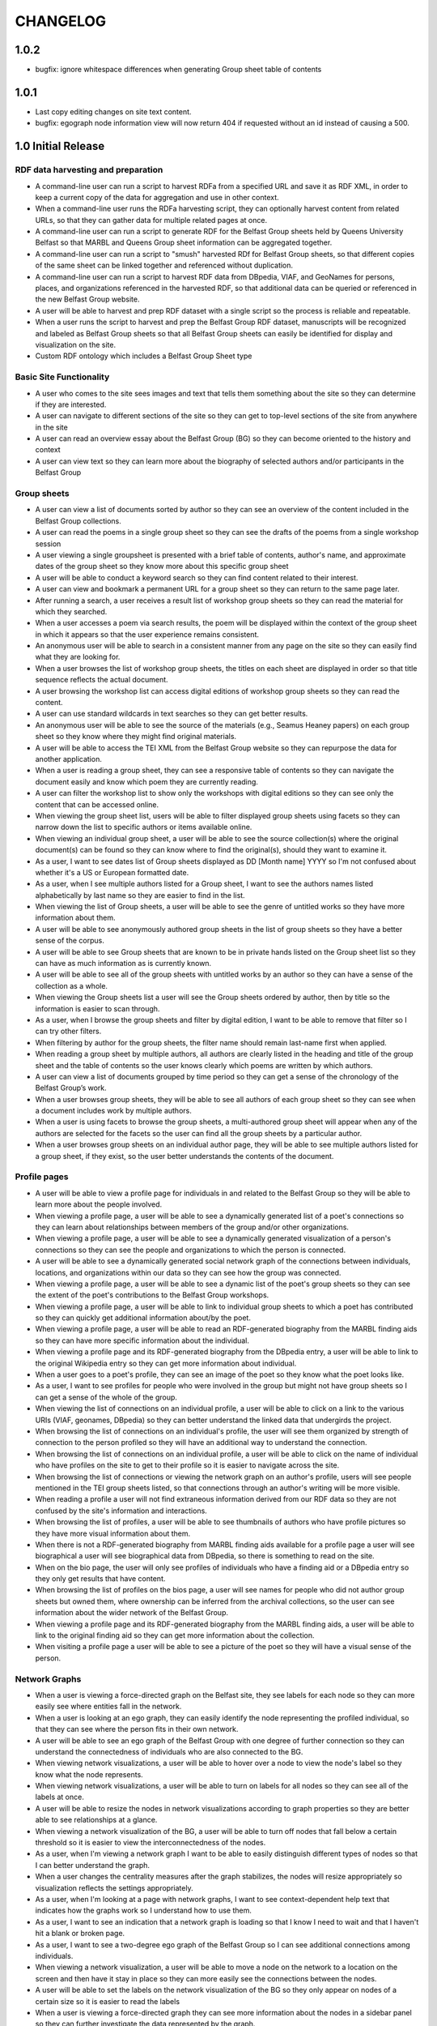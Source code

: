 CHANGELOG
=========

1.0.2
-----

* bugfix: ignore whitespace differences when generating Group sheet
  table of contents

1.0.1
-----

* Last copy editing changes on site text content.
* bugfix: egograph node information view will now return 404 if
  requested without an id instead of causing a 500.


1.0 Initial Release
-------------------


RDF data harvesting and preparation
^^^^^^^^^^^^^^^^^^^^^^^^^^^^^^^^^^^

* A command-line user can run a script to harvest RDFa from a specified URL and save it as RDF XML, in order to keep a current copy of the data for aggregation and use in other context.
* When a command-line user runs the RDFa harvesting script, they can optionally harvest content from related URLs, so that they can gather data for multiple related pages at once.
* A command-line user can run a script to generate RDF for the Belfast Group sheets held by Queens University Belfast so that MARBL and Queens Group sheet information can be aggregated together.
* A command-line user can run a script to "smush" harvested RDf for Belfast Group sheets, so that different copies of the same sheet can be linked together and referenced without duplication.
* A command-line user can run a script to harvest RDF data from DBpedia, VIAF, and GeoNames for persons, places, and organizations referenced in the harvested RDF, so that additional data can be queried or referenced in the new Belfast Group website.
* A user will be able to harvest and prep RDF dataset with a single script so the process is reliable and repeatable.
* When a user runs the script to harvest and prep the Belfast Group RDF dataset,  manuscripts will be recognized and labeled as Belfast Group sheets so that all Belfast Group sheets can easily be identified for display and visualization on the site.
* Custom RDF ontology which includes a Belfast Group Sheet type


Basic Site Functionality
^^^^^^^^^^^^^^^^^^^^^^^^
* A user who comes to the site sees images and text that tells them something
  about the site so they can determine if they are interested.
* A user can navigate to different sections of the site so they can get to
  top-level sections of the site from anywhere in the site
* A user can read an overview essay about the Belfast Group (BG) so they can
  become oriented to the history and context
* A user can view text so they can learn more about the biography of
  selected authors and/or participants in the Belfast Group

Group sheets
^^^^^^^^^^^^

* A user can view a list of documents sorted by author so they can see
  an overview of the content included in the Belfast Group collections.
* A user can read the poems in a single group sheet so they can see the
  drafts of the poems from a single workshop session
* A user viewing a single groupsheet is presented with a brief table of
  contents, author's name, and approximate dates of the group sheet so
  they know more about this specific group sheet
* A user will be able to conduct a keyword search so they can find content
  related to their interest.
* A user can view and bookmark a permanent URL for a group sheet so they
  can return to the same page later.
* After running a search, a user receives a result list of workshop group
  sheets so they can read the material for which they searched.
* When a user accesses a poem via search results, the poem will be displayed
  within the context of the group sheet in which it appears so that the user
  experience remains consistent.
* An anonymous user will be able to search in a consistent manner from any
  page on the site so they can easily find what they are looking for.
* When a user browses the list of workshop group sheets, the titles on each
  sheet are displayed in order so that title sequence reflects the actual document.
* A user browsing the workshop list can access digital editions of
  workshop group sheets so they can read the content.
* A user can use standard wildcards in text searches so they can get
  better results.
* An anonymous user will be able to see the source of the materials (e.g.,
  Seamus Heaney papers) on each group sheet so they know where they might
  find original materials.
* A user will be able to access the TEI XML from the Belfast Group website so
  they can repurpose the data for another application.
* When a user is reading a group sheet, they can see a responsive table of
  contents so they can navigate the document easily and know which poem
  they are currently reading.
* A user can filter the workshop list to show only the workshops with digital
  editions so they can see only the content that can be accessed online.
* When viewing the group sheet list, users will be able to filter displayed
  group sheets using facets so they can narrow down the list to specific
  authors or items available online.
* When viewing an individual group sheet, a user will be able to see the
  source collection(s) where the original document(s) can be found so they can
  know where to find the original(s), should they want to examine it.
* As a user, I want to see dates list of Group sheets displayed as DD
  [Month name] YYYY so I'm not confused about whether it's a US or European
  formatted date.
* As a user, when  I see multiple authors listed for a Group sheet, I want
  to see the authors names listed alphabetically by last name so they are
  easier to find in the list.
* When viewing the list of Group sheets, a user will be able to see the genre
  of untitled works so they have more information about them.
* A user will be able to see anonymously authored group sheets in the list of
  group sheets so they have a better sense of the corpus.
* A user will be able to see Group sheets that are known to be in private
  hands listed on the Group sheet list so they can have as much information as
  is currently known.
* A user will be able to see all of the group sheets with untitled works by
  an author so they can have a sense of the collection as a whole.
* When viewing the Group sheets list a user will see the Group sheets ordered
  by author, then by title so the information is easier to scan through.
* As a user, when I browse the group sheets and filter by digital edition, I
  want to be able to remove that filter so I can try other filters.
* When filtering by author for the group sheets, the filter name should
  remain last-name first when applied.
* When reading a group sheet by multiple authors, all authors are clearly
  listed in the heading and title of the group sheet and the table of contents
  so the user knows clearly which poems are written by which authors.
* A user can view a list of documents grouped by time period so they can get
  a sense of the chronology of the Belfast Group’s work.
* When a user browses group sheets, they will be able to see all authors
  of each group sheet so they can see when a document includes work by multiple
  authors.
* When a user is using facets to browse the group sheets, a multi-authored
  group sheet will appear when any of the authors are selected for the facets
  so the user can find all the group sheets by a particular author.
* When a user browses group sheets on an individual author page, they will be
  able to see multiple authors listed for a group sheet, if they exist, so the
  user better understands the contents of the document.


Profile pages
^^^^^^^^^^^^^

* A user will be able to view a profile page for individuals in and related
  to the Belfast Group so they will be able to learn more about the people involved.
* When viewing a profile page, a user will be able to see a dynamically generated
  list of a poet's connections so they can learn about relationships between
  members of the group and/or other organizations.
* When viewing a profile page, a user will be able to see a dynamically
  generated visualization of a person's connections so they can see the people
  and organizations to which the person is connected.
* A user will be able to see a dynamically generated social network graph
  of the connections between individuals, locations, and organizations within
  our data so they can see how the group was connected.
* When viewing a profile page, a user will be able to see a dynamic list
  of the poet's group sheets so they can see the extent of the poet's
  contributions to the Belfast Group workshops.
* When viewing a profile page, a user will be able to link to individual group
  sheets to which a poet has contributed so they can quickly get additional information about/by the poet.
* When viewing a profile page, a user will be able to read an RDF-generated
  biography from the MARBL finding aids so they can have more specific information
  about the individual.
* When viewing a profile page and its RDF-generated biography from the DBpedia
  entry, a user will be able to link to the original Wikipedia entry so they
  can get more information about individual.
* When a user goes to a poet's profile, they can see an image of the poet so
  they know what the poet looks like.
* As a user, I want to see profiles for people who were involved in the group
  but might not have group sheets so I can get a sense of the whole of the group.
* When viewing the list of connections on an individual profile, a user will be
  able to click on a link to the various URIs (VIAF, geonames, DBpedia) so they
  can better understand the linked data that undergirds the project.
* When browsing the list of connections on an individual's profile, the user
  will see them organized by strength of connection to the person profiled so
  they will have an additional way to understand the connection.
* When browsing the list of connections on an individual profile, a user will
  be able to click on the name of individual who have profiles on the site to
  get to their profile so it is easier to navigate across the site.
* When browsing the list of connections or viewing the network graph on an
  author's profile, users will see people mentioned in the TEI group sheets
  listed, so that connections through an author's writing will be more visible.
* When reading a profile a user will not find extraneous information derived
  from our RDF data so they are not confused by the site's information and
  interactions.
* When browsing the list of profiles, a user will be able to see thumbnails of
  authors who have profile pictures so they have more visual information about them.
* When there is not a RDF-generated biography from MARBL finding aids available
  for a profile page a user will see biographical a user will see biographical
  data from DBpedia, so there is something to read on the site.
* When on the bio page, the user will only see profiles of individuals who have
  a finding aid or a DBpedia entry so they only get results that have content.
* When browsing the list of profiles on the bios page, a user will see names
  for people who did not author group sheets but owned them, where ownership
  can be inferred from the archival collections, so the user can see information
  about the wider network of the Belfast Group.
* When viewing a profile page and its RDF-generated biography from the MARBL
  finding aids, a user will be able to link to the original finding aid so
  they can get more information about the collection.
* When visiting a profile page a user will be able to see a picture of the
  poet so they will have a visual sense of the person.

Network Graphs
^^^^^^^^^^^^^^
* When a user is viewing a force-directed graph on the Belfast site, they see
  labels for each node so they can more easily see where entities fall in the network.
* When a user is looking at an ego graph, they can easily identify the node
  representing the profiled individual, so that they can see where the person
  fits in their own network.
* A user will be able to see an ego graph of the Belfast Group with one degree
  of further connection so they can understand the connectedness of individuals
  who are also connected to the BG.
* When viewing network visualizations, a user will be able to hover over a node
  to view the node's label so they know what the node represents.
* When viewing network visualizations, a user will be able to turn on labels for
  all nodes so they can see all of the labels at once.
* A user will be able to resize the nodes in network visualizations according
  to graph properties so they are better able to see relationships at a glance.
* When viewing a network visualization of the BG, a user will be able to turn
  off nodes that fall below a certain threshold so it is easier to view the
  interconnectedness of the nodes.
* As a user, when I'm viewing a network graph I want to be able to easily
  distinguish different types of nodes so that I can better understand the graph.
* When a user changes the centrality measures after the graph stabilizes,
  the nodes will resize appropriately so visualization reflects the settings
  appropriately.
* As a user, when I'm looking at a page with network graphs, I want to see
  context-dependent help text that indicates how the graphs work so I understand
  how to use them.
* As a user, I want to see an indication that a network graph is loading so
  that I know I need to wait and that I haven't hit a blank or broken page.
* As a user, I want to see a two-degree ego graph of the Belfast Group so I
  can see additional connections among individuals.
* When viewing a network visualization, a user will be able to move a node on
  the network to a location on the screen and then have it stay in place so
  they can more easily see the connections between the nodes.
* A user will be able to set the labels on the network visualization of the
  BG so they only appear on nodes of a certain size so it is easier to read the labels
* When a user is viewing a force-directed graph they can see more information
  about the nodes in a sidebar panel so they can further investigate the data
  represented by the graph.
* Users can view an alternate network graph of the Belfast Group, based on
  the connections that can be inferred from the group sheets, so they can
  get a sense of the group in its two periods.


Other visualizations
^^^^^^^^^^^^^^^^^^^^
* A user will be able to see a chord diagram of connections among the principal
  members of the Belfast group so they have multiple ways to visualize the dataset.
* A user will be able to view a dynamically generated map of locations
  mentioned in the poems and EAD so they can understand important locations
  to the Belfast Group.
* As a user, I want to be able to click on a name in the chord diagram and
  get more information about that individual and the Group sheets that s/he
  created so I can have more information about him / her.
* When a user looks at the map visualization they will see different icons
  for places based on whether it's referred to in poetry or biographical
  details so they can tell the difference at a glance.
* A user can tell which points on the map are related to particular poets
  so they can get more information when looking at the map.
* When a user clicks on a place in the map visualization they will be able
  to see how it is related to the data set so they can tell if the place is
  related to a poem or to a poet's biography.


Site Text Content
^^^^^^^^^^^^^^^^^
* As a user, I want to be able to read the overview on one page and navigate its
  parts with a table of contents so I can see the whole of the overview.
* As a user, I want to be able to click on footnotes and be taken to the
  reference (and vice versa) so I can navigate the site's information easily.
* When presented with a randomized assortment of photos from profile pages on
  the home page, a user will be able to click on an image in order to get to the
  individual's profile page so the site becomes faster to navigate.
* A user will be able to see introductory text content on the Group Sheets
  browse page so they can have the page's information put in context.
* As a user I see university branding on the site, so that I know that it
  is an Emory University resource.
* When viewing the site, a user will see the footer placed in a consistent
  matter so they have a consistent user interface.
* When a user views network graphs and chord diagram they should display as a
  percentage of the screen rather than a fixed height / width so they can see
  as much information on the screen as possible.

Mobile
^^^^^^

* When a user accesses the group sheets on a mobile device they will be able
  to read and access the table of contents navigation so they can make use of
  all the site's features.
* When a user resizes the networks & maps page, the images remain in their
  containers so the page looks correct.

Data, RDF, etc.
^^^^^^^^^^^^^^^
* A user will be able to harvest RDFa from the Belfast Group website so they
  can repurpose the data for another application.
* A user will be able to harvest RDF for Belfast group sheets from the belfast
  website in a format consistent with group sheet descriptions harvested from
  EAD so that data about group sheets from different sources can be combined.
* A search engine crawling the Belfast Group website will be able to use XML
  sitemaps to optimize which pages are crawled and indexed for its search results.
* A search engine crawling the Belfast Group website will be able to obtain
  basic semantic data about pages on the site and its contents so the search
  engine’s results can be improved.
* As a user, I want to be able to download GEXF files for the site's data so
  I can examine the data in a more configurable interface.
* As a user, I want to be able to find the RDF of the data somewhere so I can
  re-purpose it for other projects.

Admin
^^^^^
* An admin can use the django admin flat pages to edit the text content for
  the network intro page, belfast group network diagrams, and chord diagram
  pages so that the pages are easier to update and maintain.
* When an admin uploads images to the site, thumbnails are automatically
  created for the images so they can used for multiple purposes.
* When an admin uploads pictures for a profile page, the pictures will
  automatically be re-sized so they fit the site's template.
* A site admin can upload images and associate them with people on the site
  so the content will be more complete.

